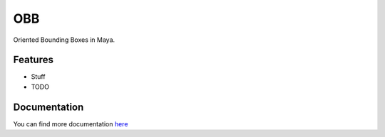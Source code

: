 ====
OBB
====

Oriented Bounding Boxes in Maya.

Features
--------
* Stuff

* TODO

Documentation
--------------
You can find more documentation `here <https://obb.readthedocs.org>`_